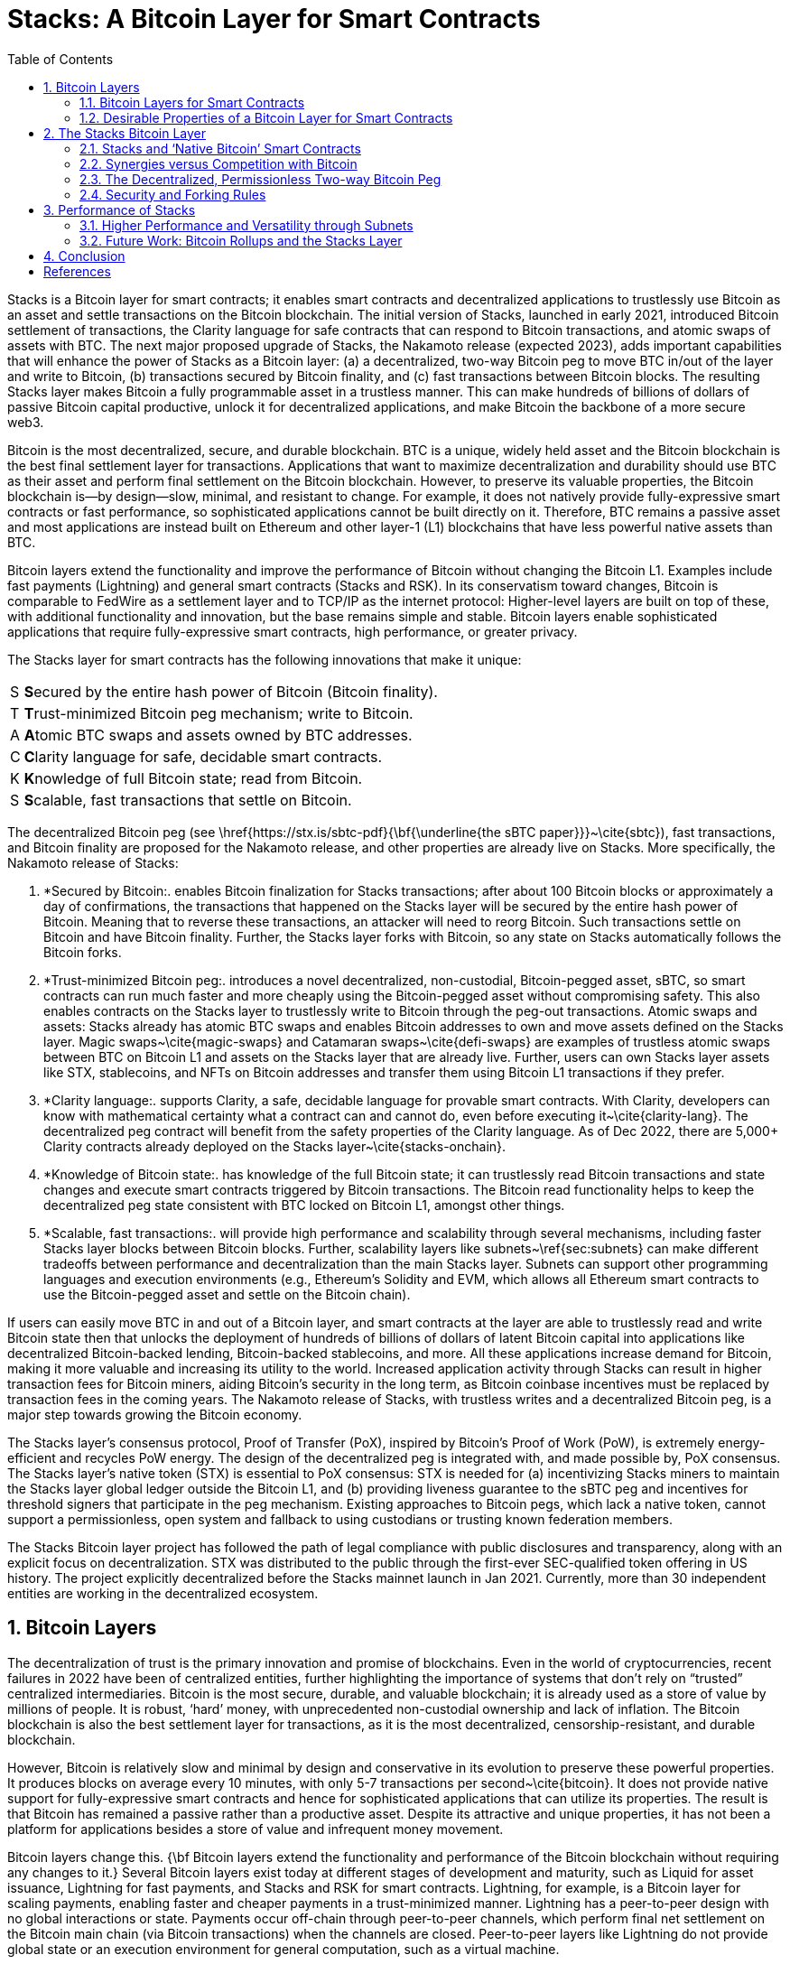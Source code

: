 = Stacks: A Bitcoin Layer for Smart Contracts
:toc:
:sectnums:

Stacks is a Bitcoin layer for smart contracts; it enables smart contracts and decentralized applications to trustlessly use Bitcoin as an asset and settle transactions on the Bitcoin blockchain. The initial version of Stacks, launched in early 2021, introduced Bitcoin settlement of transactions, the Clarity language for safe contracts that can respond to Bitcoin transactions, and atomic swaps of assets with BTC. The next major proposed upgrade of Stacks, the Nakamoto release (expected 2023), adds important capabilities that will enhance the power of Stacks as a Bitcoin layer: (a) a decentralized, two-way Bitcoin peg to move BTC in/out of the layer and write to Bitcoin, (b) transactions secured by Bitcoin finality, and (c) fast transactions between Bitcoin blocks. The resulting Stacks layer makes Bitcoin a fully programmable asset in a trustless manner. This can make hundreds of billions of dollars of passive Bitcoin capital productive, unlock it for decentralized applications, and make Bitcoin the backbone of a more secure web3.

Bitcoin is the most decentralized, secure, and durable blockchain. BTC is a unique, widely held asset and the Bitcoin blockchain is the best final settlement layer for transactions. Applications that want to maximize decentralization and durability should use BTC as their asset and perform final settlement on the Bitcoin blockchain. However, to preserve its valuable properties, the Bitcoin blockchain is—by design—slow, minimal, and resistant to change. For example, it does not natively provide fully-expressive smart contracts or fast performance, so sophisticated applications cannot be built directly on it. Therefore, BTC remains a passive asset and most applications are instead built on Ethereum and other layer-1 (L1) blockchains that have less powerful native assets than BTC.

Bitcoin layers extend the functionality and improve the performance of Bitcoin without changing the Bitcoin L1. Examples include fast payments (Lightning) and general smart contracts (Stacks and RSK). In its conservatism toward changes, Bitcoin is comparable to FedWire as a settlement layer and to TCP/IP as the internet protocol: Higher-level layers are built on top of these, with additional functionality and innovation, but the base remains simple and stable. Bitcoin layers enable sophisticated applications that require fully-expressive smart contracts, high performance, or greater privacy.

The Stacks layer for smart contracts has the following innovations that make it unique:

[horizontal]
S:: **S**ecured by the entire hash power of Bitcoin (Bitcoin finality).
T:: **T**rust-minimized Bitcoin peg mechanism; write to Bitcoin.
A:: **A**tomic BTC swaps and assets owned by BTC addresses.
C:: **C**larity language for safe, decidable smart contracts.
K:: **K**nowledge of full Bitcoin state; read from Bitcoin.
S:: **S**calable, fast transactions that settle on Bitcoin.

The decentralized Bitcoin peg (see \href{https://stx.is/sbtc-pdf}{\bf{\underline{the sBTC paper}}}~\cite{sbtc}), fast transactions, and Bitcoin finality are proposed for the Nakamoto release, and other properties are already live on Stacks. More specifically, the Nakamoto release of Stacks:


. *Secured by Bitcoin:. enables Bitcoin finalization for Stacks transactions; after about 100 Bitcoin blocks or approximately a day of confirmations, the transactions that happened on the Stacks layer will be secured by the entire hash power of Bitcoin. Meaning that to reverse these transactions, an attacker will need to reorg Bitcoin. Such transactions settle on Bitcoin and have Bitcoin finality. Further, the Stacks layer forks with Bitcoin, so any state on Stacks automatically follows the Bitcoin forks.
. *Trust-minimized Bitcoin peg:. introduces a novel decentralized, non-custodial, Bitcoin-pegged asset, sBTC, so smart contracts can run much faster and more cheaply using the Bitcoin-pegged asset without compromising safety. This also enables contracts on the Stacks layer to trustlessly write to Bitcoin through the peg-out transactions.
Atomic swaps and assets: Stacks already has atomic BTC swaps and enables Bitcoin addresses to own and move assets defined on the Stacks layer. Magic swaps~\cite{magic-swaps} and Catamaran swaps~\cite{defi-swaps} are examples of trustless atomic swaps between BTC on Bitcoin L1 and assets on the Stacks layer that are already live. Further, users can own Stacks layer assets like STX, stablecoins, and NFTs on Bitcoin addresses and transfer them using Bitcoin L1 transactions if they prefer.
. *Clarity language:. supports Clarity, a safe, decidable language for provable smart contracts. With Clarity, developers can know with mathematical certainty what a contract can and cannot do, even before executing it~\cite{clarity-lang}. The decentralized peg contract will benefit from the safety properties of the Clarity language. As of Dec 2022, there are 5,000+ Clarity contracts already deployed on the Stacks layer~\cite{stacks-onchain}.
. *Knowledge of Bitcoin state:. has knowledge of the full Bitcoin state; it can trustlessly read Bitcoin transactions and state changes and execute smart contracts triggered by Bitcoin transactions. The Bitcoin read functionality helps to keep the decentralized peg state consistent with BTC locked on Bitcoin L1, amongst other things.
. *Scalable, fast transactions:. will provide high performance and scalability through several mechanisms, including faster Stacks layer blocks between Bitcoin blocks. Further, scalability layers like subnets~\ref{sec:subnets} can make different tradeoffs between performance and decentralization than the main Stacks layer. Subnets can support other programming languages and execution environments (e.g., Ethereum’s Solidity and EVM, which allows all Ethereum smart contracts to use the Bitcoin-pegged asset and settle on the Bitcoin chain).

If users can easily move BTC in and out of a Bitcoin layer, and smart contracts at the layer are able to trustlessly read and write Bitcoin state then that unlocks the deployment of hundreds of billions of dollars of latent Bitcoin capital into applications like decentralized Bitcoin-backed lending, Bitcoin-backed stablecoins, and more. All these applications increase demand for Bitcoin, making it more valuable and increasing its utility to the world. Increased application activity through Stacks can result in higher transaction fees for Bitcoin miners, aiding Bitcoin’s security in the long term, as Bitcoin coinbase incentives must be replaced by transaction fees in the coming years. The Nakamoto release of Stacks, with trustless writes and a decentralized Bitcoin peg, is a major step towards growing the Bitcoin economy.

The Stacks layer’s consensus protocol, Proof of Transfer (PoX), inspired by Bitcoin’s Proof of Work (PoW), is extremely energy-efficient and recycles PoW energy. The design of the decentralized peg is integrated with, and made possible by, PoX consensus. The Stacks layer’s native token (STX) is essential to PoX consensus: STX is needed for (a) incentivizing Stacks miners to maintain the Stacks layer global ledger outside the Bitcoin L1, and (b) providing liveness guarantee to the sBTC peg and incentives for threshold signers that participate in the peg mechanism. Existing approaches to Bitcoin pegs, which lack a native token, cannot support a permissionless, open system and fallback to using custodians or trusting known federation members.

The Stacks Bitcoin layer project has followed the path of legal compliance with public disclosures and transparency, along with an explicit focus on decentralization. STX was distributed to the public through the first-ever SEC-qualified token offering in US history. The project explicitly decentralized before the Stacks mainnet launch in Jan 2021. Currently, more than 30 independent entities are working in the decentralized ecosystem.

== Bitcoin Layers

The decentralization of trust is the primary innovation and promise of blockchains. Even in the world of cryptocurrencies, recent failures in 2022 have been of centralized entities, further highlighting the importance of systems that don’t rely on “trusted” centralized intermediaries.   
Bitcoin is the most secure, durable, and valuable blockchain; it is already used as a store of value by millions of people. It is robust, ‘hard’ money, with unprecedented non-custodial ownership and lack of inflation. The Bitcoin blockchain is also the best settlement layer for transactions, as it is the most decentralized, censorship-resistant, and durable blockchain.

However, Bitcoin is relatively slow and minimal by design and conservative in its evolution to preserve these powerful properties. It produces blocks on average every 10 minutes, with only 5-7 transactions per second~\cite{bitcoin}. It does not provide native support for fully-expressive smart contracts and hence for sophisticated applications that can utilize its properties. The result is that Bitcoin has remained a passive rather than a productive asset. Despite its attractive and unique properties, it has not been a platform for applications besides a store of value and infrequent money movement.

Bitcoin layers change this. {\bf Bitcoin layers extend the functionality and performance of the Bitcoin blockchain without requiring any changes to it.} Several Bitcoin layers exist today at different stages of development and maturity, such as Liquid for asset issuance, Lightning for fast payments, and Stacks and RSK for smart contracts.
Lightning, for example, is a Bitcoin layer for scaling payments, enabling faster and cheaper payments in a trust-minimized manner. Lightning has a peer-to-peer design with no global interactions or state. Payments occur off-chain through peer-to-peer channels, which perform final net settlement on the Bitcoin main chain (via Bitcoin transactions) when the channels are closed. Peer-to-peer layers like Lightning do not provide global state or an execution environment for general computation, such as a virtual machine.

{\bf Many applications, however, need smart contracts and a full execution environment.} They require global rather than just point-to-point interactions with global state, and they need the fuller expressive capability of smart contracts beyond what Bitcoin Script and Taproot provide on the Bitcoin main chain. Examples of applications that need fully-expressive smart contracts include Automated Market Makers (AMMs), liquidity pools, marketplace contracts for NFT trading, decentralized lending pools, and other known or yet-to-be-discovered applications in various disciplines. It is, therefore, essential to have Bitcoin layers that support fully-expressive smart contracts, and for those smart contracts to be able to use Bitcoin as their asset and the Bitcoin blockchain as the final settlement layer. This would generalize Bitcoin's capabilities while preserving full L1 security for the smart contract layer transactions.

=== Bitcoin Layers for Smart Contracts

Fully-expressive smart contracts enable developers to build any application logic that they desire. Such smart contracts require global accessibility and persistent storage for their state and code (whether compiled or not). The Bitcoin blockchain does not allow for arbitrary contract publishing and storing complex contract state, so contract logic and state must be stored and executed outside the Bitcoin L1. Because smart contracts should be immutable, they must be published on a global ledger that is immutable i.e., a separate blockchain.

Existing attempts to enable fully-expressive smart contracts in the broader Bitcoin ecosystem have focused on the sidechain approach. Sidechains are a type of Bitcoin layer that can support smart contracts, e.g., RSK and Liquid. In sidechains, BTC is “pegged-in” to a different blockchain (the sidechain) as a derived asset pegged 1:1 in value to BTC. Smart contracts run on that other blockchain and operate on the pegged asset there, without much interaction with the Bitcoin blockchain. BTC is “pegged out” to the Bitcoin blockchain when desired. The only connection with Bitcoin is through the peg-in and peg-out operations and possibly through leveraging Bitcoin mining power in merged-mining approaches. Smart contracts on the sidechain typically do not interact with Bitcoin transactions and BTC; there is no record of them on the Bitcoin blockchain. This differs from Bitcoin L2 layers, like Lightning, that can directly interact with Bitcoin transactions and settle transactions on Bitcoin L1. As of 2022, sidechains in the Bitcoin ecosystem (Liquid, RSK, etc) don’t implement open-membership Bitcoin peg-outs. They rely on a federation of known, trusted entities or centralized custodians to do this. Nomic has implemented a decentralized Bitcoin bridge/peg in the Cosmos ecosystem which is at an early stage. Projects like tBTC~\cite{tBTC} and renBTC have attempted decentralized approaches to Bitcoin-pegged assets for Ethereum (recently renBTC is moving to a federated design).

RSK uses merged mining for block production and consensus, whereas Liquid uses a known federation of entities. The security of a merge-mined sidechain depends on how many Bitcoin miners also choose to mine the sidechain. If all do, the sidechain is very secure. However, if only some do—or during periods when only some do—it can be insecure as it becomes easy for a minority of Bitcoin miners to attack the sidechain (for example, the Namecoin chain was at risk of such attacks for long periods~\cite{ma-thesis}). Mining a smart contract chain is not the same as mining Bitcoin, as it requires running arbitrary contracts (programs) and dealing with much larger quantities of data and logic, not just solving hashes. Once there is substantial smart contract traffic, which current Bitcoin sidechains have not experienced, this can either become less attractive to miners or can reduce the decentralization of Bitcoin mining. So, {\bf relying on Bitcoin miners for mining smart contract layers may not be a good long-term idea.}

=== Desirable Properties of a Bitcoin Layer for Smart Contracts

How should we implement a Bitcoin layer for general-purpose smart contracts that use BTC as their asset and settle on the Bitcoin blockchain? One way to look at this is by comparing what would happen if Bitcoin natively supported smart contracts (like Ethereum does~\cite{ethereum}). Such contracts would, of course, have their code and state on the Bitcoin chain, i.e., on a global ledger. They would also:

. have a ledger secured by the entire hash power of Bitcoin, 
. be triggered to execute by normal Bitcoin transactions, 
. be able to write (broadcast) signed transactions to the Bitcoin blockchain in a decentralized, trustless manner, i.e., without relying on any fixed set of entities, 
. have transactions settle on the Bitcoin chain, so a record of all smart contracts and transactions is verifiable in a trustless manner by anyone, like other Bitcoin transactions are, and 
. be subject to Bitcoin short-lived forks (i.e., if the Bitcoin chain experiences short-lived forks, then (a) only the contracts and transactions that end up on the canonical Bitcoin fork are valid, and (b) contracts and transactions should not become inconsistent with Bitcoin as a result of forks on Bitcoin).

While these are desirable characteristics, we also want mechanisms to achieve higher transaction throughput and lower latency of transaction completion than Bitcoin allows. Evaluating the sidechain approach against the properties of hypothetical native Bitcoin smart contracts, we see that it does not satisfy a number of the properties:

. The Bitcoin layer or its smart contracts are not secured by the full hash power of Bitcoin, unless every Bitcoin miner mines the sidechain too.
. Its smart contracts are not triggered by ordinary Bitcoin transactions (in current sidechain implementations).
. They can write Bitcoin transactions, though not in a trustless manner (given federated pegs).
. Other than peg operations, their transactions don’t settle on the Bitcoin chain but are entirely separate, and transaction settlements cannot be verified on Bitcoin.
. They do not fork with Bitcoin as there is no close ongoing relationship between them, and they are largely unaware of Bitcoin forks.

The fact that a sidechain operates independently of Bitcoin, other than the peg, enables it to operate with higher transaction throughput and lower latency, largely unconstrained by the speed of Bitcoin, but without transactions settling on the Bitcoin blockchain. {\bf The Stacks Bitcoin layer is designed to come as close to these desirable properties of native Bitcoin smart contracts as possible but also enables high performance.} In the next section, we present the Stacks Bitcoin layer for smart contracts and examine how it does with regard to these ideal properties of native Bitcoin smart contracts.

== The Stacks Bitcoin Layer

Stacks is a different type of Bitcoin layer for smart contracts than sidechains, with a deeper, ongoing connection to Bitcoin. The Stacks layer enables applications and smart contracts to use BTC as their asset or money and to settle their transactions on the Bitcoin main chain. {\bf The goal of the Stacks layer is to grow the Bitcoin economy, by turning BTC into a productive rather than passive asset, and by enabling various decentralized applications.} Like sidechains such as RSK and Liquid, the Stacks layer has its own global ledger and execution environment, to support smart contracts and to not overwhelm the Bitcoin blockchain with additional transactions. However, the Stacks layer is unique as it has most of the ideal properties that native Bitcoin smart contracts would have. It also provides mechanisms for higher performance, such as fast blocks, the decentralized peg (Section~\ref{sec:sbtc}), and subnets (Section~\ref{sec:subnets}). 

Unlike RSK and Liquid, Stacks also {\bf has its own native asset (STX)}. This is not merely a governance or speculative token, but it is central to the consensus mechanism of the Stacks Bitcoin layer, discussed below, and is essential for two key goals: (i) it incentivizes mining of Stacks blocks with a “new block subsidy,” which is critical since transaction fees are not enough to sustain a ledger at least in the early days (as is the case with Bitcoin itself), and (ii) it serves as the liveness incentive and the basis for the economically secured decentralized Bitcoin peg. Despite having its own native asset, the Stacks layer helps grow Bitcoin and does not compete with Bitcoin (see Section~\ref{sec:competition}).

The Stacks layer relies on STX and on BTC for its {\bf novel consensus mechanism, called Proof of Transfer (PoX)}, that utilizes both the Stacks and Bitcoin layers. PoX is similar in spirit to Bitcoin’s Proof of Work (PoW) consensus: Like how Bitcoin PoW miners spend electricity and are rewarded in BTC, Stacks PoX miners spend (already mined) BTC and are rewarded in STX. Like PoW, PoX uses a Nakamoto-style single-leader election: PoX miners bid by simply spending BTC, and they have a bid-weighted random probability of becoming a leader. Leader election happens on the Bitcoin chain and new blocks are written on the Stacks layer. In this way, {\bf PoX reuses work already done by Bitcoin miners}, and does not consume any significant amount of additional electricity: only the cost of running normal laptops/computers for Stacks nodes to bid using BTC.

{\bf Like PoW, PoX is permissionless:} Anyone can be a Stacks miner, as long as they are willing to spend BTC. Also, any STX holder can lock their STX (called “stacking”) to participate in PoX consensus, and earn Bitcoin rewards for doing useful work for the system, i.e., for being a signatory for the decentralized Bitcoin peg. In keeping with Bitcoin ethos, Stackers are rewarded for their positive contributions to the system and inhibited by economic disincentives from behaving poorly (but unlike in bonded Proof of Stake systems, they are not ‘slashed’). 
Finally, the nature of PoX consensus is such that the price ratio between BTC and STX is continually recorded and available on-chain, serving as an on-chain Bitcoin price oracle. This is valuable for the decentralized peg, removing the need for an external oracle, as described in the companion paper about the peg. More information about PoX consensus is available [here].

Stacks uses {\bf Clarity, a much more secure language} than Ethereum’s popular Solidity language, for the Stacks main layer and the decentralized Bitcoin peg. Clarity is a decidable language (not Turing-complete), meaning that you can know, with certainty, from the code itself what the program will do, and code correctness can be verified by software. Clarity is an interpreted rather than compiled language, so the source code of smart contracts is visible on the blockchain for verification by human beings, and it has post-conditions that provide additional execution safety. 

Using the Stacks layer, developers can build any application they can build on other smart contract platforms—like Ethereum, Solana, Avalanche, etc.---but using BTC as their asset/money and settling their transactions on the Bitcoin blockchain. They will be able to do this in Clarity on the Clarity VM or—using subnets (Section~\ref{sec:subnets})—in Solidity or other languages on the EVM or other virtual machines. Users can also swap BTC natively for assets like stablecoins and NFTs directly from the Bitcoin chain.

In the rest of this section, we first examine how the Stacks layer rates with regard to the properties of hypothetical native Bitcoin smart contracts that we discussed earlier, and touch upon how it provides higher performance. We discuss how the fact that Stacks has a native token helps Bitcoin rather than hurting it. We then describe the decentralized two-way Bitcoin peg a little further (a detailed description is available in the sBTC paper~\cite{sbtc}, and we discuss the related security and forking rules of the Stacks chain in the new release. Finally, we discuss additional capabilities for performance and versatility, including subnets, future EVM compatibility, and the potential for ZK-rollups.

=== Stacks and ‘Native Bitcoin’ Smart Contracts

The Stacks layer comes close to providing all the properties that native smart contracts on Bitcoin would, if they were available.

* {\bf Bitcoin finality and security:} Stacks blocks that have about a day of confirmations achieve Bitcoin finality; i.e., they are secured by the Bitcoin blockchain and the entire hash power of Bitcoin (not only that of Stacks miners, and not like in merged mining). Beyond that point, the Stacks layer does not allow forks, so to reorganize the Stacks transactions would require successfully attacking Bitcoin with a deep reorg attack, which is extremely expensive and logistically difficult to pull off. It is worth noting that because Stacks blocks are recorded on Bitcoin blocks, information about them is publicly visible on the Bitcoin blockchain as they are produced, making it easy to detect attacks and reorgs and take countermeasures, and making hidden block attacks (such as selfish mining) much more difficult than on Bitcoin itself. 
* {\bf Smart contracts being triggered by Bitcoin transactions:} Smart contracts on the Stacks layer can read Bitcoin state and can be triggered by standard Bitcoin transactions. This is because Stacks nodes also run Bitcoin nodes as part of consensus, and they read and index Bitcoin state eagerly. %More details on Bitcoin reads are here [ref].
* {\bf Bitcoin writes:} The sBTC Bitcoin peg mechanism can {\bf write Bitcoin transactions to the Bitcoin chain in a trustless manner}. Stacks also allows applications to deploy BTC directly from the Bitcoin chain; e.g., users can perform trustless atomic swaps between BTC and other assets (like stablecoins) on the Stacks layer. For faster performance, the Stacks layer also supports {\bf decentralized, non-custodial peg-outs and peg-ins of a 1:1 pegged BTC}: BTC can be pegged in to the Stacks layer, smart contracts and other operations can operate upon it faster there, and it can be pegged back out onto the Bitcoin main chain. Unlike the derived assets of sidechains, like L-BTC in Liquid and RBTC in RSK, this peg is not reliant on a fixed federation or a federation of multisig hardware wallets for its peg-out. Rather, it achieves economic security through an open-membership set of signatories, in a manner integrated with the Stacks consensus protocol. Using sBTC with faster blocks and subnets allows smart contracts to operate with much lower latencies and higher throughputs than using BTC directly on the Bitcoin blockchain.
* Settlement and verification on Bitcoin. Hashes of all Stacks layer smart contracts and transactions {\bf settle on the Bitcoin blockchain}. This is a necessary consequence of the operation of Stacks’ PoX consensus protocol, and it happens dynamically, every Bitcoin block, as part of consensus.
* {Forking with Bitcoin.} The PoX protocol also gives the Stacks layer the desirable property of forking with Bitcoin. Bitcoin forks are naturally adapted to and “taken in stride” by the Stacks layer, such that the canonical Stacks chain is always found on the canonical Bitcoin chain, and smart contracts, transactions and the peg automatically stay in sync and uncorrupted even if Bitcoin forks. As a result of these properties, any suggested version of the Stacks ledger can be fully, independently verified by looking at the Bitcoin main chain, including and accounting for all forks, thus providing an additional layer of security and durability. That is, a user can independently verify which fork history of Stacks is correct simply by running an independent Bitcoin node.

The trustless Bitcoin peg enables much higher performance than could be achieved by native Bitcoin smart contracts. It does this by having smart contracts run on the faster Stacks layer, which provides faster-confirming, lower-latency blocks (still using Bitcoin as the asset and with final settlement on the Bitcoin chain), as well as through aggregation of thousands of Stacks transactions to a single hash for settlement.

=== Synergies versus Competition with Bitcoin

The Stacks Bitcoin layer clearly relies on Bitcoin in a fundamental way. At the same time, the argument can be made that because it has its own token (STX), it pulls value away from Bitcoin.  While this may be true of other tokens that directly compete with Bitcoin, it is not true of STX as the Stacks layer helps grow the Bitcoin ecosystem rather than compete with Bitcoin. 

We mentioned earlier that the STX token is not merely a governance or speculative token, but it is necessary to the PoX consensus mechanism of the Stacks Bitcoin layer and essential for two key functional purposes: (i) incentivizing mining Stacks blocks with a new block subsidy, which is critical since transaction fees are not enough to sustain a ledger at least in the early days (as is the case with Bitcoin itself), and (ii) serving as the liveness incentive and the basis for the economically secured decentralized Bitcoin peg. 

The token is thus essential to the goal of building and growing decentralized applications that make Bitcoin productive and more useful. Such applications {\bf increase demand for Bitcoin block space and make Bitcoin more valuable}. These applications and other activities that can be performed on Bitcoin using the Stacks layer also {\bf result in higher transaction fees for Bitcoin miners}, in two ways: (a) the applications directly cause more transactions on the Bitcoin chain, which generate fees, and (b) Stacks mining and settlement on Bitcoin result in high-fee BTC transactions. These transaction fee incentives for Bitcoin miners become increasingly important as the Bitcoin coinbase rewards (or ‘new block subsidies’) are reduced with ‘Bitcoin halvings’ every four years and Bitcoin miners must rely more on transaction fees. Finally, enabling decentralized applications with Bitcoin gives users fewer reasons to use other chains and monetary assets that compete with Bitcoin.

The Stacks project was started by developers and computer scientists who have a long history of building in the Bitcoin ecosystem (some early developers of Stacks built the largest used early OP\_RETURN based on-chain Bitcoin protocols~\cite{virtualchain:dccl16}).

=== The Decentralized, Permissionless Two-way Bitcoin Peg


Smart contracts that run on Bitcoin layers and truly use BTC as their asset must be able to not only read but also modify Bitcoin state. This means the signing of Bitcoin transactions with private keys by external software must be managed somehow. This “Bitcoin write” problem is difficult for transactions initiated by (external) smart contracts. Also, to perform all individual transactions and state updates on the Bitcoin chain in this way would be very slow and lead to a lot of long waits for transactions to complete. For performance, we should reduce the number of times transactions must be sent on Bitcoin and wait for completion.

Pegged Bitcoin assets aim to achieve these goals. A user locks an amount of BTC in a “peg wallet” on the Bitcoin chain and an equivalent amount of the pegged asset is issued on the other chain/layer (the “peg-in” operation). The pegged asset is used as often as desired on that layer (which maintains its own state), including by smart contracts, modifying state on that layer with higher performance. When desired, an amount of the pegged asset is destroyed and an equivalent amount of BTC released back on Bitcoin, i.e., unlocked from the peg wallet and sent to a specified Bitcoin address (the “peg-out”). The peg-out implements “Bitcoin writes” and the overall structure greatly improves performance. 

Because of signature management, the peg-out is a challenging operation. Pegged assets are implemented on other blockchains and Bitcoin layers, including wBTC on Ethereum, RBTC on RSK, and L-BTC on Liquid. However, in all those cases the pegs are entrusted to and managed by a centralized custodian or a federation of trusted and permissioned entities that sign the Bitcoin peg-out transactions (using multisig methods). wBTC, on Ethereum, has ranged from \$5-\$15B in usage, even though it is entrusted to a single custodian and hence antithetical to Bitcoin ethos. Reliance on centralized custodians or federations is unacceptable, especially for large amounts of BTC (e.g., hundreds of billions of dollars). 

sBTC~\cite{sbtc,SIP-21} is a decentralized pegged Bitcoin asset on the Stacks layer, pegged 1:1 to BTC, that does not rely on centralized or pre-determined entities for its management. Rather, it is maintained in a decentralized manner by a permissionless, open-membership group of dynamically changing entities that can start or stop contributing to peg maintenance as they please, but who—as a result of the design—have a clear economic incentive to properly maintain the peg. These entities are the Stackers of the PoX consensus protocol, who lock, or “Stack,” STX and perform peg-out signing and other consensus-critical tasks; in return, they are rewarded in BTC proportionally to the STX they stack. The decentralized peg is integrated into the Stacks consensus protocol (Proof of Transfer or PoX), and it relies on PoX and its native STX token for the needed incentive engineering. Such a decentralized Bitcoin peg has been an unsolved, ‘holy grail’ problem. It allows BTC to be made a productive asset in smart contracts without entrusting it to centralized entities, and to be deployed in applications like decentralized Bitcoin lending, Bitcoin-backed stablecoins, etc. with high performance and with the decentralized security that Bitcoin holders critically desire.

Anybody can become (or unbecome) a Stacker and hence a signer of peg-outs, just as anyone can become (or unbecome) a Stacks miner. The stacking of STX serves as collateral, and the BTC rewards as incentive, for the honest behavior of Stackers in signing proper peg-outs and not signing improper ones. The protocol provides incentive-compatible economic guarantees for a successful ledger and peg: For Stacks miners, it is always incentive-compatible to mine on the canonical fork, and for Stackers, it is always most profitable to faithfully maintain the peg. In keeping with Bitcoin’s PoW ethos, Stackers are rewarded for their positive contributions to the system and inhibited by economic disincentives from behaving poorly (but they are not ‘slashed’ for the latter, as in Proof of Stake systems). 

Peg-outs use a threshold signature mechanism: Liveness persists as long the Stackers of 70\% of stacked STX sign the peg-outs, and safety is preserved (BTC cannot be stolen) as long as Stackers of at least 31\% of the stacked STX do not sign unauthorized peg-outs (which are easily detected). Given the incentive compatibility, to compromise the peg wallet, a lot of Stackers would have to maliciously collude as well as behave economically irrationally. Peg-outs of arbitrary size are fulfilled within about 24 hours, and faster exchange of BTC/sBTC can be achieved through trustless atomic swaps.
The STX token is essential to the economic guarantees that secure the sBTC Bitcoin peg in a permissionless setting. Existing sidechains (RSK, Liquid) that lack a native token cannot support a permissionless, decentralized peg and must rely on centralized, federated approaches. As Stacking incentives compensate the Stackers that maintain the peg, {\bf sBTC does not need users to pay “wrapping fees,”} a key advantage over other pegged assets, including wBTC. 

The peg also inherits all the other properties and benefits of the Stacks Bitcoin layer.

=== Security and Forking Rules

The Stacks layer will receive a {\bf major upgrade to its security model with the Nakamoto release}. The current version of Stacks has a separate security budget from Bitcoin. This security budget is defined by the BTC capital spent by Stacks miners. With the Nakamoto release, most of the Stacks chain history will have Bitcoin finality, regardless of the Stacks mining budget: {\bf 100\% of Bitcoin mining power will secure the immutability of the Stacks layer, except for the last 150 blocks}. Specifically, after approximately 150 block confirmations, a Stacks layer block (and hence forks) will follow Bitcoin finality, and only the blocks less than 150 confirmations old will have a different security budget. Even for those recent blocks, the security budget will increase from being just the BTC spent by miners to including the capital locked by Stackers (which is in the hundreds of millions of dollars today). Stacks security therefore has a step function: 

* Forks are allowed within six Bitcoin settlement confirmations, the amount that exchanges and others wait to consider Bitcoin blocks finalized anyway. Such short-lived forking can be valuable, as they are in Bitcoin.
* To attack the recent history (within 150 blocks), e.g., to execute a double-spend attack on the Stacks layer, an attacker needs both a majority of Stacks mining power and at least 71\% of Stackers to allow a fork carrying out the attack. Stackers typically do not allow forks unless they see on the Bitcoin chain that something very bad is happening (which they can see because of Stacks’ early and ongoing visibility on the Bitcoin chain, and because alarms will therefore be raised). Getting more than 70\% of Stackers to agree to such a fork is, therefore, very difficult and requires hundreds of millions in capital today: Stackers will only sanction it in this window if it is a fork designed to overcome something very bad happening on the Stacks layer. 
* By far the vast majority of block history on the Stacks layer (blocks with about 150 or more confirmations, i.e., about a day’s worth) follow Bitcoin finality and are secured by 100\% of Bitcoin’s hash power. To attack the Stacks history, e.g., to alter any transaction more than about a day old, an attacker will need to do a deep reorg of Bitcoin which is extraordinarily difficult given the current security budget of Bitcoin and how decentralized Bitcoin mining is.


This new security model is a major upgrade for the Stacks layer and is highly differentiated from methods like merged mining or federated designs. The forking rules of Stacks are designed to minimize the possibility of forks in general while retaining the flexibility for miners to create forks under certain conditions to repair the chain as a response to specific attacks. More specifically, Stacks layer follows the following rules:

* Fast blocks are produced as a single sequence in-between two settlement blocks and they don’t fork. A sequence of fast blocks of size M gets settled in the next settlement Stacks block. The miner that mines the settlement block can include a sequence of fast blocks of length 0 to M but there is only one sequence of fast blocks to consider for every settlement block. Miners of settlement blocks are economically incentivized to include the longest sequence of fast blocks i.e., the longest valid sequence that the miner has seen at the time of mining the settlement block. If a settlement block miner settles a smaller sequence then the miner is leaving money on the table.

* Forking rules only apply to settlement blocks, as a sequence of fast blocks is included within a settlement block. We can think of a settlement block as packaging all the transactions of the corresponding sequence of fast blocks.

* If (a) a Stacks settlement block reaches 150 Bitcoin block confirmations and (b) sBTC peg-out requests settled in that Stacks block successfully get processed by Stackers then that Stacks settlement block and all parent blocks will always be on the canonical Stacks fork. In other words, a Stacks block is “finalized” i.e., it can never be forked out of the canonical fork as soon as these two conditions are met. All parent blocks of a finalized block are also automatically finalized (even if any parent blocks did not have any sBTC peg-out requests in them). A finalized Stacks settlement block reaches Bitcoin finality, meaning that the only way to modify the chain history of finalized Stacks blocks is to do a deep reorg of Bitcoin. All fast blocks settled in a finalized settlement block also become final. No action at the Stacks layer can modify the chain of finalized Stacks blocks.

* Building Stacks forks from finalized Stacks blocks is not allowed with one exception: the latest finalized block i.e., the block that contains the last successfully-processed peg-out request can be used to build a new fork only if a majority of Stackers (70\% or more) explicitly give permission to do so. This permission to create a fork from a Stacks block is called “Stacker blessing”.

* There can only be zero or one Stacker blessings present in the system at any given time. Stacker blessings can be overridden but there can be only one active Stacker blessing at max. The Stacker blessing disappears when the fork using the blessed block becomes the canonical fork, or it becomes impossible for miners to build on it due to the block becoming incompatible with the canonical fork.

* Miners can freely build new forks using Stacks blocks with depth 6 or less as parents. Miners cannot build forks using Stacks blocks with depth 7 to the latest finalized block as a parent, unless they have an explicit “blessing” from Stackers to initiate such a fork. Miners can never build forks from finalized blocks (minus the exception of the latest finalized block with a Stacker blessing).

The summary of forking rules is that:

. Stacks fast blocks: no forks
. Stacks settlement blocks depth 1 to 6: miners are free to create forks using these blocks.
. Stacks settlement blocks depth 7 to the latest finalized block are “frozen”: miners can only initiate forks through a Stacker blessing to “unfreeze” a block.
. No other forking is allowed i.e., all finalized blocks (except the latest finalized block) can never be used as a parent of a Stacks fork. 


Typically, users should not expect to see forks deeper than 6 settlement blocks. That should be a rare occurrence where the chain is actively under attack and Stackers allow the honest miners to recover the chain to a healthy state. Very few such attacks are even possible. Step (2) above is irrelevant for the security budget as most exchanges will require at least 6 settlement confirmations before considering a transaction as final. Bitcoin can fork within 6 blocks as well, so for important transactions you want to wait 7+ settlement confirmations. Step (3) above follows a security budget that is a combination of the majority of the mining power and a supermajority of the locked stacking capital. This is in the order of hundreds of millions of dollars today. Step (4) is 100\% of Bitcoin security and is the strongest security guarantee. This is the security budget for most of the blocks in the Stacks layer chain history i.e., the bulk of the Stacks ledger is secured by Bitcoin mainchain hash power.

== Performance of Stacks

The initial version of the Stacks layer (2021) produces blocks at the speed of Bitcoin, which is unpredictable and slow (a block every 10 minutes, on average). In the Nakamoto release (2023), the Stacks layer will produce faster blocks in-between two Bitcoin blocks at the rate of approximately a new block every 5 seconds. The settlement of transactions to the Bitcoin main chain will still happen at the rate of Bitcoin blocks, but the Stacks blocks have a much lower, and predictable, latency.

Most modern smart contract L1s—like Ethereum, Solana, Avalanche etc.---use Proof-of-Stake (PoS) based mechanisms to produce fast blocks without allowing forks. While there can be several disadvantages to PoS approaches, like inherently centralizing forces or inability to recover from certain failures without hard forks, these chains typically have low-latency block production and application users expect their transactions to get confirmations within seconds. On the other hand, block production in Bitcoin’s Proof-of-Work (PoW) is both inherently unpredictable, given randomness of the hash function, and slower, as Bitcoin optimizes for decentralization by allowing ample time for block propagation to nodes with modest network connections. Further, Bitcoin allows forking and gives the network ample time to resolve short-lived forks.

The Stacks layer aims to give application users the best of both worlds: {\bf fast transactions with Bitcoin finality}. Users get faster confirmations as Stacks blocks are produced in seconds, while all transactions on the Stacks layer eventually settle on Bitcoin in the background and benefit from 100\% of Bitcoin’s hash power for finalization.

The key idea is that Stacks can use the unique property of PoX consensus that PoX has access to both the Stacks and Bitcoin global ledgers. Using an open bidding process on the Bitcoin ledger, a group of Stacks miners is elected that can mine for the Stacks blocks until the next Bitcoin block (at a 10-minute average Bitcoin block time, this is approximately 120 Stacks blocks on average). Once the miner set is elected, these miners use BFT-style quorum signing, weighted by their BTC bids, to produce Stacks blocks every 5 seconds which {\bf decouples the Stacks layer bandwidth from the time in-between Bitcoin blocks}. New miners can join the Stacks miner set at every Bitcoin block, preserving the open membership property of Stacks mining.

Thus, with the Nakamoto release, there will be two types of blocks at the Stacks layer:

* {\bf Fast blocks} will be produced every 5 seconds through a BFT-style quorum signing mechanism by Stacks miners. Fast blocks can contain new transactions and contract calls, and fast block N+1 can build on the state of fast block N, forming a linear sequence of fast blocks. 
* {\bf Settlement blocks} will be produced at every Bitcoin block. Settlement blocks do not contain any new transactions but only settle the recent sequence of fast blocks on the Bitcoin chain. Miners of settlement blocks are economically incentivized to include the longest sequence of fast blocks for settlement on Bitcoin.

Forks are not allowed in the fast blocks that appear between settlement blocks. Forks are only allowed at the level of settlement blocks, subject to the earlier forking rules.

=== Higher Performance and Versatility through Subnets

The Stacks Bitcoin layer provides additional capabilities for even higher performance, as well as for versatility and security. Despite its performance mechanisms described above, the Stacks layer optimizes for decentralization, like Bitcoin, instead of low latency or high network throughput: Users with normal laptops and home internet connections in remote locations should be able to run full Stacks and Bitcoin nodes. However, the main Stacks chain also serves as a coordinating layer for {\bf higher performance ‘Subnets.’} A subnet also supports smart contracts, and it can make different tradeoffs between decentralization and performance than the main Stacks chain or other subnets. Additionally, individual subnets can support smart contracts in different programming languages and execution environments. As discussed further below, a subnet(s) may support Clarity and the Clarity VM, with its benefits of security, while another may support Ethereum’s Solidity language and {\bf EVM compatibility}, or compatibility with the Ethereum Virtual Machine, with its benefits of ease of integration and development and of leveraging all existing Solidity smart contracts to use BTC as their asset and settle on the Bitcoin blockchain.

.Scalability through subnets and different VMs
image::subnets.png[Scalability through subnets and different VMs]

Subnets are a scalability and execution framework for the Stacks Bitcoin layer. On the performance side, applications may have different needs regarding low latency, high throughput, and burstiness of transaction volume (e.g., NFT minting). Subnets are designed for high throughput at the expense of reducing decentralization at the execution layer, while still settling transaction on the Bitcoin blockchain via the Stacks Bitcoin layer. L1 smart contract chains that promise fast speeds and high throughput (measured in transactions per second or TPS) effectively make mining more centralized by requiring high-powered miner nodes and datacenter-level bandwidth. 

The Stacks architecture, with the core layer and subnets, give application developers and users a choice between decentralized and lower throughput execution (Stacks main layer) or more centralized but higher throughput execution (a subnet). Miners/operators of a given subnet can require high network bandwidth between the miner set, like datacenter nodes, and can even whitelist the set of subnet miners to ensure high performance. 

Subnets are for execution, not for storage of assets. With high-performance subnets, developers and users can pick high throughput when they need it and can then withdraw their assets to the core Stacks layer when they wish. These assets can include STX or the Bitcoin-pegged sBTC. Note that the framework in concept parallels that of the pegged BTC asset between Bitcoin and the Stacks layer. 

Subnets can also support multiple execution environments, through multiple deployments of identical or different subnets. For example, a gaming application can be deployed as a separate subnet. This separates the gaming application network load from the rest of the application traffic. We believe scaling in modular layers and sub-networks is the best path to scalability. In this regard, our approach is like the concept of subnets in Avalanche and parachains in Polkadot. It differs from those systems in that applications on Stacks subnets benefit from Bitcoin’s final settlement and security, and they have a tight integration with Bitcoin (like the Stacks core layer) wherein smart contracts deployed on subnets can be triggered by native Bitcoin transactions and they can use sBTC, through the Stacks layer, to trigger writes on the Bitcoin main chain.

=== Future Work: Bitcoin Rollups and the Stacks Layer

ZK rollups for Bitcoin present an interesting research area. With some changes to Bitcoin, potentially as soft forks, rollups for Bitcoin may be enabled in the future~\cite{bitcoin-rollups}. The Stacks layer, with its full execution environment and more rapid pace of upgrades than Bitcoin, presents an excellent venue to experiment with Bitcoin rollups and other scalability technologies like fraud proofs. A rollup or fraud proof published at the Stacks layer can benefit from 100\% of Bitcoin hash power as the relevant transactions/data reach Bitcoin finality. Moreover, the Stacks layer can serve as a natural storage layer for any data needed for rollups, with settlement on the Bitcoin blockchain.

Rollups and fraud proofs on the Stacks layer itself can be deployed today, including using the Bitcoin-pegged sBTC. In fact, there is some on-going work on a prototype implementation of Arbitrum-style fraud proofs for the Stacks layer. The Bitcoin-pegged asset sBTC can be used in these rollups and fraud proof systems, so that users can enjoy the benefits of rollups and fraud proofs (such as privacy and scalability) while using Bitcoin as their asset via sBTC. 
In the short-term, say the next two or three years, rollups on the Stacks layer are much more practical than rollups directly on the Bitcoin L1, since Bitcoin is historically cautious and slow to adopt any changes. However, even in the long-term it might be beneficial to use rollups using sBTC on the Stacks layer instead of, or in addition to, BTC on the Bitcoin chain. This is because of Maximal Extractable Value (MEV) and data storage. 

To exploit MEV incentives for rollups, it is far more economical to do reorderings/reorgs on the Stacks layer (at least for up to 6 blocks) in Stacks rollups than it is to do them at the Bitcoin level. With direct Bitcoin rollups, the MEV incentives will need to be handled directly at the Bitcoin level, which makes Bitcoin mining incentives much more complex than the current Bitcoin situation of fairly straightforward incentives. If the Stacks layer is used for rollups—for example, with sBTC—neither MEV incentives nor potential attacks are directly exposed to the Bitcoin blockchain (indirectly any Bitcoin layer that settles on Bitcoin will have some consequences for Bitcoin miner incentives). 

For storage for rollups data, it is better to use an external layer like Stacks than to grow the size of the main Bitcoin chain. Rollups and fraud proofs remain a relatively early yet exciting area for Bitcoin. The Stacks community and developers are researching and prototyping what rollups through Stacks can enable, especially through their use with sBTC and Bitcoin finality.

== Conclusion

With its Nakamoto release, the Stacks Bitcoin layer unlocks smart contracts and decentralized applications that use Bitcoin as their asset and perform the final settlement of transactions on the Bitcoin blockchain. Stacks allows BTC to be a productive asset without compromising its security and durability and enabling a wide range of applications like decentralized Bitcoin lending and Bitcoin-backed stablecoins. These applications through the Stacks layer allow people to use Bitcoin as money and the Bitcoin blockchain as the settlement of identity or application data, reducing the need for users to explore alternate, less secure L1 blockchains and crypto assets than BTC.

Key elements of the Stacks Bitcoin layer include (a) transactions secured by 100\% of the hash power of Bitcoin (Bitcoin finality), (b) a novel decentralized Bitcoin peg, sBTC, (c) atomic BTC swaps and assets owned by BTC addresses, (d) a secure programming language, Clarity, (e) reading and writing Bitcoin state, and (f) scalable, fast transactions that settle on Bitcoin. Further, the PoX consensus for Stacks forks with Bitcoin and has BTC rewards as incentives for positively contributing to the open protocol.

The decentralized peg has been a ‘holy grail’ problem for Bitcoin for a decade, and existing pegs have relied on centralized mechanisms like custodians and trust in known federations without economic security. The sBTC peg for Stacks uses economic security with 1:1 BTC backing and incentive engineering, like Bitcoin itself, to enable a decentralized peg system with open membership for signers. The peg relies on several aspects of the Stacks layer—such as PoX consensus, Bitcoin finality, and BTC rewards—for its safety, incentive compatibility, and liveness. Without the unique properties of the Stacks layer, a decentralized, sBTC-like Bitcoin-pegged asset may not be commercially viable or incentive compatible.

The Stacks layer also provides fast blocks for low latency and subnets for high throughput. Subnets can enable smart contracts written in other languages and running in different execution environments, such as the Solidity language in the Ethereum Virtual Machine allowing familiar integration and development but using Bitcoin as money and settling on the Bitcoin blockchain. 

[bibliography]
== References